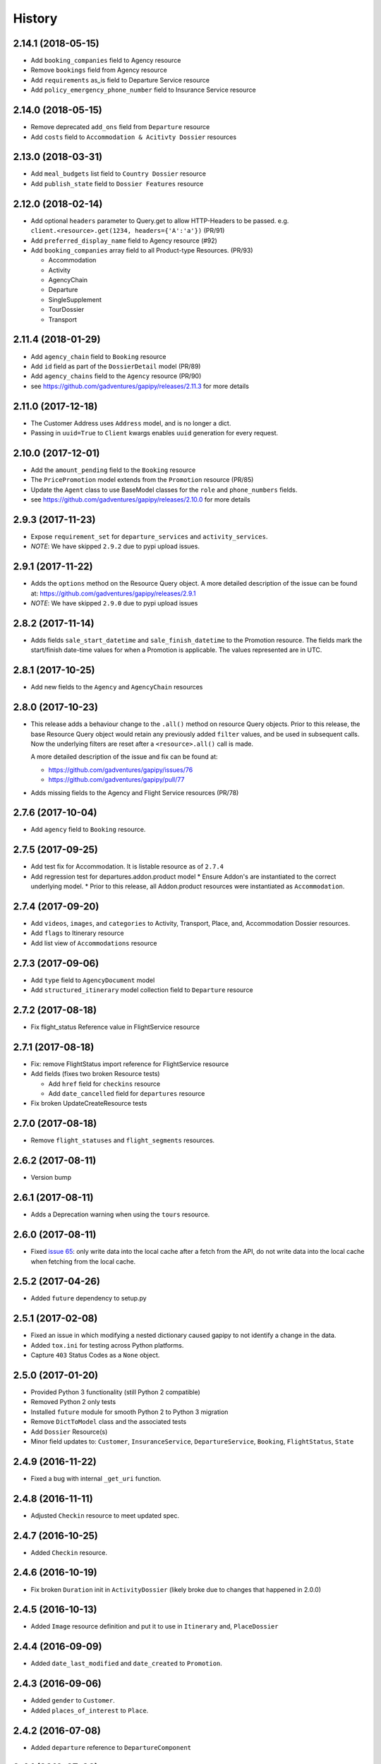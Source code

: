 .. :changelog:

History
=======

2.14.1 (2018-05-15)
-------------------

* Add ``booking_companies`` field to Agency resource
* Remove ``bookings`` field from Agency resource
* Add ``requirements`` as_is field to Departure Service resource
* Add ``policy_emergency_phone_number`` field to Insurance Service resource


2.14.0 (2018-05-15)
-------------------

* Remove deprecated ``add_ons`` field from ``Departure`` resource
* Add ``costs`` field to ``Accommodation & Acitivty Dossier`` resources


2.13.0 (2018-03-31)
-------------------

* Add ``meal_budgets`` list field to ``Country Dossier`` resource
* Add ``publish_state`` field to ``Dossier Features`` resource


2.12.0 (2018-02-14)
-------------------

* Add optional ``headers`` parameter to Query.get to allow HTTP-Headers to be
  passed. e.g. ``client.<resource>.get(1234, headers={'A':'a'})`` (PR/91)
* Add ``preferred_display_name`` field to Agency resource (#92)
* Add ``booking_companies`` array field to all Product-type Resources. (PR/93)

  * Accommodation
  * Activity
  * AgencyChain
  * Departure
  * SingleSupplement
  * TourDossier
  * Transport


2.11.4 (2018-01-29)
-------------------

* Add ``agency_chain`` field to ``Booking`` resource
* Add ``id`` field as part of the ``DossierDetail`` model (PR/89)
* Add ``agency_chains`` field to the ``Agency`` resource (PR/90)
* see https://github.com/gadventures/gapipy/releases/2.11.3 for more details


2.11.0 (2017-12-18)
-------------------

* The Customer Address uses ``Address`` model, and is no longer a dict.
* Passing in ``uuid=True`` to ``Client`` kwargs enables ``uuid`` generation
  for every request.


2.10.0 (2017-12-01)
-------------------

* Add the ``amount_pending`` field to the ``Booking`` resource
* The ``PricePromotion`` model extends from the ``Promotion`` resource (PR/85)
* Update the ``Agent`` class to use BaseModel classes for the ``role``
  and ``phone_numbers`` fields.
* see https://github.com/gadventures/gapipy/releases/2.10.0 for more details


2.9.3 (2017-11-23)
------------------

* Expose ``requirement_set`` for ``departure_services`` and
  ``activity_services``.
* *NOTE*: We have skipped ``2.9.2`` due to pypi upload issues.


2.9.1 (2017-11-22)
------------------

* Adds the ``options`` method on the Resource Query object.
  A more detailed description of the issue can be found at:
  https://github.com/gadventures/gapipy/releases/2.9.1
* *NOTE*: We have skipped ``2.9.0`` due to pypi upload issues


2.8.2 (2017-11-14)
------------------

* Adds fields ``sale_start_datetime`` and ``sale_finish_datetime`` to the
  Promotion resource. The fields mark the start/finish date-time values
  for when a Promotion is applicable. The values represented are in UTC.


2.8.1 (2017-10-25)
------------------

* Add new fields to the ``Agency`` and ``AgencyChain`` resources


2.8.0 (2017-10-23)
------------------

* This release adds a behaviour change to the ``.all()`` method on resource
  Query objects. Prior to this release, the base Resource Query object would
  retain any previously added ``filter`` values, and be used in subsequent
  calls. Now the underlying filters are reset after a ``<resource>.all()`` call
  is made.

  A more detailed description of the issue and fix can be found at:

  * https://github.com/gadventures/gapipy/issues/76
  * https://github.com/gadventures/gapipy/pull/77

* Adds missing fields to the Agency and Flight Service resources (PR/78)


2.7.6 (2017-10-04)
------------------

* Add ``agency`` field to ``Booking`` resource.


2.7.5 (2017-09-25)
------------------

* Add test fix for Accommodation. It is listable resource as of ``2.7.4``
* Add regression test for departures.addon.product model
  * Ensure Addon's are instantiated to the correct underlying model.
  * Prior to this release, all Addon.product resources were instantiated as
  ``Accommodation``.


2.7.4 (2017-09-20)
------------------

* Add ``videos``, ``images``, and ``categories`` to Activity, Transport, Place,
  and, Accommodation Dossier resources.
* Add ``flags`` to Itinerary resource
* Add list view of ``Accommodations`` resource


2.7.3 (2017-09-06)
------------------

* Add ``type`` field to ``AgencyDocument`` model
* Add ``structured_itinerary`` model collection field to ``Departure`` resource


2.7.2 (2017-08-18)
------------------

* Fix flight_status Reference value in FlightService resource


2.7.1 (2017-08-18)
------------------

* Fix: remove FlightStatus import reference for FlightService resource
* Add fields (fixes two broken Resource tests)

  * Add ``href`` field for ``checkins`` resource
  * Add ``date_cancelled`` field for ``departures`` resource

* Fix broken UpdateCreateResource tests


2.7.0 (2017-08-18)
------------------

* Remove ``flight_statuses`` and ``flight_segments`` resources.


2.6.2 (2017-08-11)
------------------

* Version bump


2.6.1 (2017-08-11)
------------------

* Adds a Deprecation warning when using the ``tours`` resource.


2.6.0 (2017-08-11)
------------------

* Fixed `issue 65 <https://github.com/gadventures/gapipy/issues/65>`_: only
  write data into the local cache after a fetch from the API, do not write data
  into the local cache when fetching from the local cache.


2.5.2 (2017-04-26)
------------------

* Added ``future`` dependency to setup.py


2.5.1 (2017-02-08)
------------------

* Fixed an issue in which modifying a nested dictionary caused gapipy to not
  identify a change in the data.
* Added ``tox.ini`` for testing across Python platforms.
* Capture ``403`` Status Codes as a ``None`` object.

2.5.0 (2017-01-20)
------------------

* Provided Python 3 functionality (still Python 2 compatible)
* Removed Python 2 only tests
* Installed ``future`` module for smooth Python 2 to Python 3 migration
* Remove ``DictToModel`` class and the associated tests
* Add ``Dossier`` Resource(s)
* Minor field updates to: ``Customer``, ``InsuranceService``,
  ``DepartureService``, ``Booking``, ``FlightStatus``, ``State``

2.4.9 (2016-11-22)
------------------

* Fixed a bug with internal ``_get_uri`` function.

2.4.8 (2016-11-11)
------------------

* Adjusted ``Checkin`` resource to meet updated spec.

2.4.7 (2016-10-25)
------------------

* Added ``Checkin`` resource.

2.4.6 (2016-10-19)
------------------

* Fix broken ``Duration`` init in ``ActivityDossier`` (likely broke due to
  changes that happened in 2.0.0)

2.4.5 (2016-10-13)
------------------

* Added ``Image`` resource definition and put it to use in ``Itinerary`` and,
  ``PlaceDossier``

2.4.4 (2016-09-09)
------------------

* Added ``date_last_modified`` and ``date_created`` to ``Promotion``.

2.4.3 (2016-09-06)
------------------

* Added ``gender`` to  ``Customer``.
* Added ``places_of_interest`` to ``Place``.

2.4.2 (2016-07-08)
------------------

* Added ``departure`` reference to ``DepartureComponent``

2.4.1 (2016-07-06)
------------------

* Removed use of ``.iteritems`` wherever present in favour of ``.items``
* Added ``features`` representation to ``ActivityDossier`` and,
  ``TransportDossier``

2.4.0 (2016-06-29)
------------------

* Added ``CountryDossier`` resource.

2.3.0 (2016-06-28)
------------------

* Added ``DossierSegment`` resource.
* Added ``ServiceLevel`` resource.

2.2.2 (2016-06-08)
------------------

* Added day ``label`` field to the ``Itinerary`` resource.

2.2.1 (2016-06-06)
------------------

* Added ``audience`` field to the ``Document`` resource.

2.2.0 (2016-05-17)
------------------

* Added ``transactional_email``, and ``emails`` to ``Agency`` resource.

2.1.2 (2016-05-17)
------------------

* Added ``audience`` to ``Invoice`` resource.

2.1.1 (2016-04-29)
------------------

* Removed invalid field, ``email`` from ``AgencyChain``

2.1.0 (2016-04-25)
------------------

* Added new resource, ``AgencyChain``

2.0.0 (2016-03-11)
------------------

The global reference to the last instantiated Client has been removed. It is
now mandatory to pass in a Client instance when instantiating a Model or
Resource.

In practice, this should not introduce too much changes in codebases that are
using ``gapipy``, since resources are mostly interacted with through a Client
instance (for example, ``api.tours.get(123)``, or
``api.customers.create({...})``), instead of being instantiated independently.
The one possible exception is unit testing: in that case, ``Client.build`` can
be useful.

The global variable was causing issues with connection pooling when multiple
client with different configurations were used at the same time.

1.1.0 (2016-03-11)
------------------

* Added new resource, ``DossierFeature``

1.0.0 (2016-02-29)
------------------

* Adopted `Semantic Versioning <http://semver.org/>`_ for this project.
* Refactored how the cache key is set. This is a breaking change for any
  modules that implemented their own cache interface. The cache modules are
  no longer responsible for defining the cache value, but simply storing
  whatever it is given into cache. The ``Query`` object now introduces a
  ``query_key`` function which generates the cache key sent to the cache
  modules.

0.6.3 (2016-01-21)
------------------

* Added better error handling to `Client.build`. An AttributeError raised when
  instantiating a resource won't be shadowed by the except block anymore.


0.6.2 (2016-01-20)
------------------

* Fixed a regression bug when initializing DepartureServiceRoom model.

0.6.1 (2016-01-20)
------------------

* Fixed a regression bug when initializing services.

0.6.0 (2016-01-20)
------------------

* Fixed a bug when initializing list of resources.

0.5.5 (2016-01-08)
------------------

* Added a component of type ``ACCOMMODATION`` to ``Itineraries``.

0.5.4 (2016-01-04)
------------------

* Added ``associated_services`` to ``SingleSupplementService``

0.5.3 (2015-12-31)
------------------

* Added ``name`` to ``Departure``.
* Happy New Year!

0.5.2 (2015-12-15)
------------------

* Added ``variation_id`` to ``BaseCache`` to fix a ``TypeError`` when using
  the ``NullCache``

0.5.1 (2015-12-14)
------------------

* Add ``associated_agency`` to ``bookings`` resource

0.5.0 (2015-12-10)
------------------

* Minor adjusted in Query internals to ensure the ``variation_id`` of an
  Itinerary is handled properly.
* Added ``ItineraryHighlights`` and ``ItineraryMedia`` resources. These are
  sub resources of the ``Itinerary``

0.4.6 (2015-12-09)
------------------

* Added connection pool caching to ``RedisCache``. Instances of ``gapipy`` with
  the same cache settings (in the same Python process) will share a connection
  pool.

0.4.5 (2015-11-05)
------------------

* Added ``code`` field to the ``type`` of an ``Itinerary``'s listed
  ``details``.

0.4.4 (2015-11-04)
------------------

* Added the ``details`` field to the ``Itinerary`` resource -- a list of
  textual details about an itinerary.

0.4.3 (2015-11-03)
-------------------

* Added the ``tour_dossier`` field to the ``Itinerary`` resource.

0.4.2 (2015-10-28)
------------------

* Fixed a bug that would cause ``amount`` when looking at ``Promotion`` objects
  in the ``Departure`` to be removed from the data dict.

0.4.1 (2015-10-16)
------------------

* Moved an import of ``requests`` down from the module level. Fixes issues in
  CI environments.

0.4.0 (2015-10-13)
------------------

* Added connection pooling options, see docs for details on
  ``connection_pool_options``.

0.3.0 (2015-09-24)
------------------

* Modified how the ``Promotion`` object is loaded within ``price_bands`` on a
  ``Departure``. It now correctly captures the ``amount`` field.

0.2.0 (2015-09-15)
------------------

* Modified objects within ``cache`` module to handle ``variation_id``, which is
  exposed within the ``Itinerary`` object. Previously, the ``Itinerary`` would
  not be correctly stored in cache with its variant reference.

0.1.51 (2015-08-31)
-------------------

* Added the ``components`` field to the ``Departure`` resource.


0.1.50 (2015-07-28)
-------------------

* Fixed an issue with the default ``gapipy.cache.NullCache`` when ``is_cached``
  was used.

0.1.49 (2015-07-23)
-------------------

* Added new fields to ``Itinerary`` revolving around variations.
* Added ``declined_reason`` to all service resources.

0.1.48 (2015-07-15)
-------------------

* Add DeclinedReason resource

0.1.47 (2015-07-08)
-------------------

* Fixed a bug in ``APIRequestor.get``. Requesting a resource with with an id of
  ``0`` won't raise an Exception anymore.

0.1.46 (2015-06-10)
-------------------

* Added ``associated_services`` and ``original_departure_service`` to various
  service resources and ``departure_services`` model respectively.

0.1.45 (2015-05-27)
-------------------

* Fixed ``products`` within the ``Promotion`` resource to properly retain
  ``type`` and ``sub_type`` fields after being parsed into a dictionary.

0.1.44 (2015-05-22)
-------------------

* Changed default `cache_backend` to use `gapipy.cache.NullCache`. Previously,
  `SimpleCache` was the default and led to confusion in production
  environments, specifically as to why resources were not matching the API
  output. Now, by default, to get any caching from gapipy you must explicitly
  set it.

0.1.43 (2015-04-29)
-------------------

* Fixed `Place` init with empty admin_divisions


0.1.42 (2015-04-29)
-------------------

* Added `description` to `TourCategory` resource.

0.1.41 (2015-04-14)
-------------------

* Added `DepartureComponent` resource. See the [official G API documentation for details](https://developers.gadventures.com/docs/departure_component.html)

0.1.40 (2015-04-06)
-------------------

* Added `deposit` to `DepartureService` model

0.1.39 (2015-03-31)
-------------------

* Refactor ``APIRequestor._request``. While this should not change existing
  functionality, it is now possible to override specific methods on
  ``APIRequestor`` if needed.


0.1.38 (2015-03-23)
-------------------

* Fixed: Due to inconsistencies in the G API with regards to nested resources,
  the `fetch` function was modified to use the raw data from the API, rather
  than a specific set of allowed fields.

0.1.37 (2015-03-23)
-------------------

* Fixed: Iterating over ``products`` within the ``promotions`` object now works
  as expected. Previously, accessing the ``products`` attribute would result in
  a Query object with incorrect parameters.

0.1.36 (2015-03-17)
-------------------

* Support free to amount price range formatting (e.g. Free-10CAD)

0.1.35 (2015-03-12)
-------------------

* Added `duration_min` & `duration_max` to `ActivityDossier` model

0.1.34 (2015-03-11)
-------------------

* Added `OptionalActivity` model
* All Dossiers with `details`:
  * Now represented as list of `DossierDetail` models
  * Added convenience methods for retrieving specific details
* `ItineraryComponent` and `ActivityDossier` use new `Duration` model
  for their `duration` field/property
* Added `duration_label` and `location_label` to `ItineraryComponent`
* Added `duration_label`, `price_per_person_label`, and `price_per_group_label`
  to `ActivityDossier`


0.1.33 (2015-03-02)
-------------------

* Added `name` field to the Itinerary resource.


0.1.32 (2015-02-18)
-------------------

* Changed cache key creation to account for `GAPI_LANGUAGE` when the
  environment variable is set.

0.1.31 (2015-02-18)
-------------------

* Fixed a bug when setting _resource_fields in ``DepartureService`` resource


0.1.30 (2015-02-11)
-------------------

* ``TourDossier.structured_itineraries`` now refers to a list of Itinerary
  resources

0.1.29 (2015-02-10)
-------------------

* Added ``TransportDossier`` and ``Itinerary`` resources.

* The reference to the itinerary in a ``DepartureService`` is now a
  full-fledged ``Itinerary`` resource.

0.1.28 (2015-01-22)
-------------------

* Bug fix to correctly send ``Content-Type: application/json`` in POST, PUT,
  or PATCH.

0.1.27 (2015-01-19)
-------------------

* Update ``DepartureService`` object to contain a reference to its
  ``Itinerary``

0.1.26 (2015-01-14)
-------------------

* Normalize API request headers, to promote caching.

0.1.25 (2015-01-09)
-------------------

* Added ``ActivityDossier`` and ``AccommodationDossier`` resources, as well as
  references to it from ``Activity`` and ``Accommodation``.

0.1.24 (2015-01-07)
-------------------

* Added ``PlaceDossier`` resource, as well as reference to it from ``Place``

0.1.22 (2014-12-12)
-------------------

* Added ``advertised_departures`` to ``TourDossier``

0.1.21 (2014-11-26)
-------------------

* Fixed a bug with promotions on a Price object. When promotions were accessed,
  gapipy would query for all promotions, rather than returning the inline list.

0.1.20 (2014-11-20)
-------------------

* Departure resource is now listable via filters.

0.1.19 (2014-11-17)
-------------------

* Fixed a bug with `RedisCache.is_cached` where it would not use the set
  `key_prefix` when checking for existence in cache. Effectively, it would
  always return False

0.1.18 (2014-11-12)
-------------------

* When setting a date_field, initiate it as a `datetime.date` type.

0.1.17 (2014-11-07)
-------------------

* Deprecated `RedisHashCache` from cache backends available by default. Was not
  well tested or reliable.

0.1.16 (2014-10-28)
---------------------

* Fixed a bug where if a model field received `null` as a value, it would fail.
  Now, if the result is `null`, the model field will have an appropriate `None`
  value.

0.1.15 (2014-10-23)
---------------------

* Fix a bug in the DepartureRoom model. The `price_bands` attribute is now
  properly set.


0.1.14 (2014-10-22)
---------------------

* Fixed a bug where AgencyDocument was not included in the code base.


0.1.13 (2014-10-21)
---------------------

* Add ``latitude``, ``longitude``, and ``documents`` to the ``Agency``
  resource.

0.1.12 (2014-10-20)
---------------------

* ``date_created`` on the ``Agency`` resource is correctly parsed as a local
  time.

0.1.11 (2014-10-15)
---------------------

* Improve the performance of ``Resource.fetch`` by handling cache get/set.

0.1.10 (2014-10-09)
---------------------

* Fix a bug in AccommodationRoom price bands. The `season_dates` and
  `blackout_dates` attributes are now properly set.


0.1.9 (2014-09-23)
---------------------

* Add `iso_639_3` and `iso_639_1` to `Language`

0.1.8 (2014-09-17)
---------------------

* Remove the `add_ons` field in `Departure`, and add `addons`.


0.1.7 (2014-08-22)
---------------------

* Fix a bug when initializing AccommodationRoom from cached data.

0.1.6 (2014-08-19)
---------------------

* Add Query.purge_cached

0.1.5 (2014-07-29)
---------------------

* Add `details` field to the list of `incomplete_requirements` in a
  `DepartureService`.

0.1.4 (2014-07-21)
---------------------

* Removed sending of header `X-HTTP-Method-Override: PATCH` when the update
  command is called. Now, when `.save(partial=True)` is called, the
  correct PATCH HTTP method will be sent with the request.

0.1.3 (2014-07-18)
------------------

* Return ``None`` instead of raising a HTTPError 404 exception when fetching a
  non-existing resource by id.
* Added ability to create resources from the Query objects on the client
  instance.
  e.g.:
  ``api.customers.create({'name': {'legal_first_name': 'Pat', ...}, ...})``

0.1.2 (2014-07-14)
------------------

* Added Query.is_cached
* Added cache options

0.1.1 (2014-06-27)
------------------

* Use setuptools find_packages

0.1.0 (2014-06-20)
------------------

* First release on PyPI.
